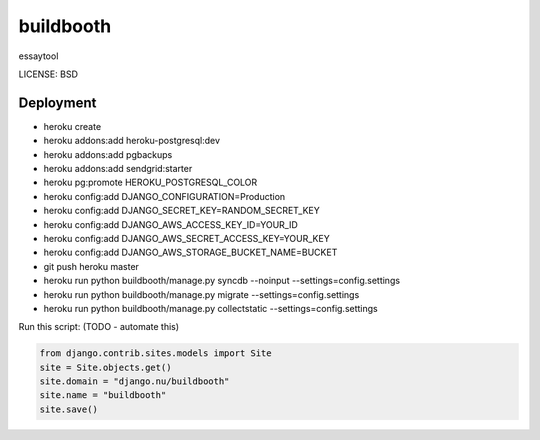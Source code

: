buildbooth
==============================

essaytool


LICENSE: BSD

Deployment
------------

* heroku create
* heroku addons:add heroku-postgresql:dev
* heroku addons:add pgbackups
* heroku addons:add sendgrid:starter
* heroku pg:promote HEROKU_POSTGRESQL_COLOR
* heroku config:add DJANGO_CONFIGURATION=Production
* heroku config:add DJANGO_SECRET_KEY=RANDOM_SECRET_KEY
* heroku config:add DJANGO_AWS_ACCESS_KEY_ID=YOUR_ID
* heroku config:add DJANGO_AWS_SECRET_ACCESS_KEY=YOUR_KEY
* heroku config:add DJANGO_AWS_STORAGE_BUCKET_NAME=BUCKET
* git push heroku master
* heroku run python buildbooth/manage.py syncdb --noinput --settings=config.settings
* heroku run python buildbooth/manage.py migrate --settings=config.settings
* heroku run python buildbooth/manage.py collectstatic --settings=config.settings

Run this script: (TODO - automate this)

.. code-block:: python

    from django.contrib.sites.models import Site
    site = Site.objects.get()
    site.domain = "django.nu/buildbooth"
    site.name = "buildbooth"
    site.save()